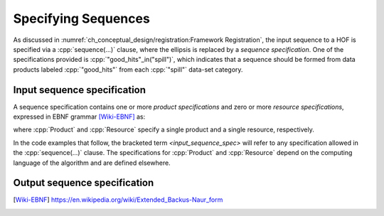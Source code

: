 ====================
Specifying Sequences
====================

As discussed in :numref:`ch_conceptual_design/registration:Framework Registration`, the input sequence to a HOF is specified via a :cpp:`sequence(...)` clause, where the ellipsis is replaced by a *sequence specification*.
One of the specifications provided is :cpp:`"good_hits"_in("spill")`, which indicates that a sequence should be formed from data products labeled :cpp:`"good_hits"` from each :cpp:`"spill"` data-set category.

Input sequence specification
----------------------------

A sequence specification contains one or more *product specifications* and zero or more *resource specifications*, expressed in EBNF grammar [Wiki-EBNF]_ as:

.. productionlist::
    input_sequence_spec : `input_product_specs` | `input_products` "," `resources`
    input_product_specs : Product | Product "," (`input_product_specs` | `resources`)
    input_products : Product | Product "," `input_products`
    resources : Resource | Resource "," `resources`

where :cpp:`Product` and :cpp:`Resource` specify a single product and a single resource, respectively.

In the code examples that follow, the bracketed term `<input_sequence_spec>` will refer to any specification allowed in the :cpp:`sequence(...)` clause.
The specifications for :cpp:`Product` and :cpp:`Resource` depend on the computing language of the algorithm and are defined elsewhere.

.. todo::

    Where will be define the :cpp:`Product` and :cpp:`Resource` specifications, and what are they?

Output sequence specification
-----------------------------

.. productionlist::
    output_sequence_spec : ProductOutputSpec | ProductOutputSpec "," `output_sequence_spec`

.. only:: html

   .. rubric:: References

.. [Wiki-EBNF] https://en.wikipedia.org/wiki/Extended_Backus-Naur_form
